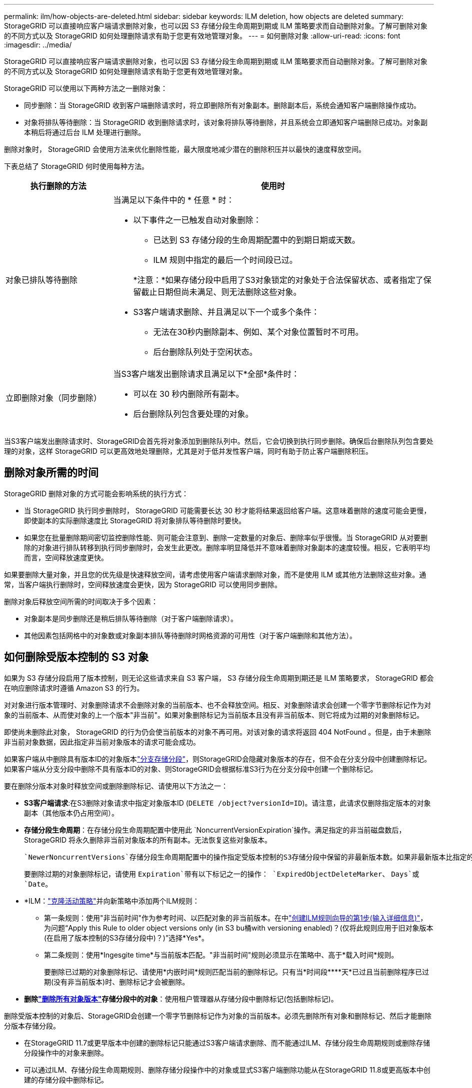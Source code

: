 ---
permalink: ilm/how-objects-are-deleted.html 
sidebar: sidebar 
keywords: ILM deletion, how objects are deleted 
summary: StorageGRID 可以直接响应客户端请求删除对象，也可以因 S3 存储分段生命周期到期或 ILM 策略要求而自动删除对象。了解可删除对象的不同方式以及 StorageGRID 如何处理删除请求有助于您更有效地管理对象。 
---
= 如何删除对象
:allow-uri-read: 
:icons: font
:imagesdir: ../media/


[role="lead"]
StorageGRID 可以直接响应客户端请求删除对象，也可以因 S3 存储分段生命周期到期或 ILM 策略要求而自动删除对象。了解可删除对象的不同方式以及 StorageGRID 如何处理删除请求有助于您更有效地管理对象。

StorageGRID 可以使用以下两种方法之一删除对象：

* 同步删除：当 StorageGRID 收到客户端删除请求时，将立即删除所有对象副本。删除副本后，系统会通知客户端删除操作成功。
* 对象将排队等待删除：当 StorageGRID 收到删除请求时，该对象将排队等待删除，并且系统会立即通知客户端删除已成功。对象副本稍后将通过后台 ILM 处理进行删除。


删除对象时， StorageGRID 会使用方法来优化删除性能，最大限度地减少潜在的删除积压并以最快的速度释放空间。

下表总结了 StorageGRID 何时使用每种方法。

[cols="1a,3a"]
|===
| 执行删除的方法 | 使用时 


 a| 
对象已排队等待删除
 a| 
当满足以下条件中的 * 任意 * 时：

* 以下事件之一已触发自动对象删除：
+
** 已达到 S3 存储分段的生命周期配置中的到期日期或天数。
** ILM 规则中指定的最后一个时间段已过。


+
*注意：*如果存储分段中启用了S3对象锁定的对象处于合法保留状态、或者指定了保留截止日期但尚未满足、则无法删除这些对象。

* S3客户端请求删除、并且满足以下一个或多个条件：
+
** 无法在30秒内删除副本、例如、某个对象位置暂时不可用。
** 后台删除队列处于空闲状态。






 a| 
立即删除对象（同步删除）
 a| 
当S3客户端发出删除请求且满足以下*全部*条件时：

* 可以在 30 秒内删除所有副本。
* 后台删除队列包含要处理的对象。


|===
当S3客户端发出删除请求时、StorageGRID会首先将对象添加到删除队列中。然后，它会切换到执行同步删除。确保后台删除队列包含要处理的对象，这样 StorageGRID 可以更高效地处理删除，尤其是对于低并发性客户端，同时有助于防止客户端删除积压。



== 删除对象所需的时间

StorageGRID 删除对象的方式可能会影响系统的执行方式：

* 当 StorageGRID 执行同步删除时， StorageGRID 可能需要长达 30 秒才能将结果返回给客户端。这意味着删除的速度可能会更慢，即使副本的实际删除速度比 StorageGRID 将对象排队等待删除时要快。
* 如果您在批量删除期间密切监控删除性能、则可能会注意到、删除一定数量的对象后、删除率似乎很慢。当 StorageGRID 从对要删除的对象进行排队转移到执行同步删除时，会发生此更改。删除率明显降低并不意味着删除对象副本的速度较慢。相反，它表明平均而言，空间释放速度更快。


如果要删除大量对象，并且您的优先级是快速释放空间，请考虑使用客户端请求删除对象，而不是使用 ILM 或其他方法删除这些对象。通常，当客户端执行删除时，空间释放速度会更快，因为 StorageGRID 可以使用同步删除。

删除对象后释放空间所需的时间取决于多个因素：

* 对象副本是同步删除还是稍后排队等待删除（对于客户端删除请求）。
* 其他因素包括网格中的对象数或对象副本排队等待删除时网格资源的可用性（对于客户端删除和其他方法）。




== 如何删除受版本控制的 S3 对象

如果为 S3 存储分段启用了版本控制，则无论这些请求来自 S3 客户端， S3 存储分段生命周期到期还是 ILM 策略要求， StorageGRID 都会在响应删除请求时遵循 Amazon S3 的行为。

对对象进行版本管理时、对象删除请求不会删除对象的当前版本、也不会释放空间。相反、对象删除请求会创建一个零字节删除标记作为对象的当前版本、从而使对象的上一个版本"非当前"。如果对象删除标记为当前版本且没有非当前版本、则它将成为过期的对象删除标记。

即使尚未删除此对象， StorageGRID 的行为仍会使当前版本的对象不再可用。对该对象的请求将返回 404 NotFound 。但是，由于未删除非当前对象数据，因此指定非当前对象版本的请求可能会成功。

如果客户端从中删除具有版本ID的对象版本link:../tenant/manage-branch-buckets.html["分支存储分段"]，则StorageGRID会隐藏对象版本的存在，但不会在分支分段中创建删除标记。如果客户端从分支分段中删除不具有版本ID的对象、则StorageGRID会根据标准S3行为在分支分段中创建一个删除标记。

要在删除分版本对象时释放空间或删除删除标记、请使用以下方法之一：

* *S3客户端请求*:在S3删除对象请求中指定对象版本ID (`DELETE /object?versionId=ID`)。请注意，此请求仅删除指定版本的对象副本（其他版本仍占用空间）。
* *存储分段生命周期*：在存储分段生命周期配置中使用此 `NoncurrentVersionExpiration`操作。满足指定的非当前磁盘数后， StorageGRID 将永久删除非当前对象版本的所有副本。无法恢复这些对象版本。
+
 `NewerNoncurrentVersions`存储分段生命周期配置中的操作指定受版本控制的S3存储分段中保留的非最新版本数。如果非最新版本比指定的版本多 `NewerNoncurrentVersions`、则在非当前天数值已过时、StorageGRID将删除旧版本。此 `NewerNoncurrentVersions`阈值将覆盖ILM提供的生命周期规则、这意味着、如果ILM请求删除版本在阈值内的非当前对象、则会保留此对象 `NewerNoncurrentVersions`。

+
要删除过期的对象删除标记，请使用 `Expiration`带有以下标记之一的操作： `ExpiredObjectDeleteMarker`、 `Days`或 `Date`。

* *ILM：link:creating-ilm-policy.html["克隆活动策略"]并向新策略中添加两个ILM规则：
+
** 第一条规则：使用"非当前时间"作为参考时间、以匹配对象的非当前版本。在中link:create-ilm-rule-enter-details.html["创建ILM规则向导的第1步(输入详细信息)"]，为问题“Apply this Rule to older object versions only (in S3 bu桶with versioning enabled)？(仅将此规则应用于旧对象版本(在启用了版本控制的S3存储分段中)？)”选择*Yes*。
** 第二条规则：使用*Ingesgite time*与当前版本匹配。"非当前时间"规则必须显示在策略中、高于*载入时间*规则。
+
要删除已过期的对象删除标记、请使用*内嵌时间*规则匹配当前的删除标记。只有当*时间段****天*已过且当前删除程序已过期(没有非当前版本)时、删除标记才会被删除。



* *删除link:../tenant/deleting-s3-bucket-objects.html["删除所有对象版本"]存储分段中的对象*：使用租户管理器从存储分段中删除标记(包括删除标记)。


删除受版本控制的对象后、StorageGRID会创建一个零字节删除标记作为对象的当前版本。必须先删除所有对象和删除标记、然后才能删除分版本存储分段。

* 在StorageGRID 11.7或更早版本中创建的删除标记只能通过S3客户端请求删除、而不能通过ILM、存储分段生命周期规则或删除存储分段操作中的对象来删除。
* 可以通过ILM、存储分段生命周期规则、删除存储分段操作中的对象或显式S3客户端删除功能从在StorageGRID 11.8或更高版本中创建的存储分段中删除标记。


.相关信息
* link:../s3/index.html["使用S3 REST API"]
* link:example-4-ilm-rules-and-policy-for-s3-versioned-objects.html["示例 4 ： S3 版本对象的 ILM 规则和策略"]

